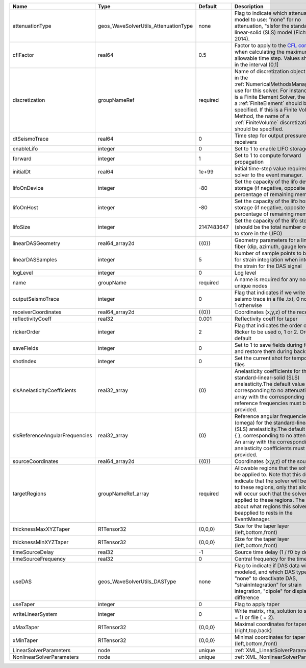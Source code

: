 

============================== ==================================== ========== ======================================================================================================================================================================================================================================================================================================================== 
Name                           Type                                 Default    Description                                                                                                                                                                                                                                                                                                              
============================== ==================================== ========== ======================================================================================================================================================================================================================================================================================================================== 
attenuationType                geos_WaveSolverUtils_AttenuationType none       Flag to indicate which attenuation model to use: "none" for no attenuation, "sls\ for the standard-linear-solid (SLS) model (Fichtner, 2014).                                                                                                                                                                            
cflFactor                      real64                               0.5        Factor to apply to the `CFL condition <http://en.wikipedia.org/wiki/Courant-Friedrichs-Lewy_condition>`_ when calculating the maximum allowable time step. Values should be in the interval (0,1]                                                                                                                        
discretization                 groupNameRef                         required   Name of discretization object (defined in the :ref:`NumericalMethodsManager`) to use for this solver. For instance, if this is a Finite Element Solver, the name of a :ref:`FiniteElement` should be specified. If this is a Finite Volume Method, the name of a :ref:`FiniteVolume` discretization should be specified. 
dtSeismoTrace                  real64                               0          Time step for output pressure at receivers                                                                                                                                                                                                                                                                               
enableLifo                     integer                              0          Set to 1 to enable LIFO storage feature                                                                                                                                                                                                                                                                                  
forward                        integer                              1          Set to 1 to compute forward propagation                                                                                                                                                                                                                                                                                  
initialDt                      real64                               1e+99      Initial time-step value required by the solver to the event manager.                                                                                                                                                                                                                                                     
lifoOnDevice                   integer                              -80        Set the capacity of the lifo device storage (if negative, opposite of percentage of remaining memory)                                                                                                                                                                                                                    
lifoOnHost                     integer                              -80        Set the capacity of the lifo host storage (if negative, opposite of percentage of remaining memory)                                                                                                                                                                                                                      
lifoSize                       integer                              2147483647 Set the capacity of the lifo storage (should be the total number of buffers to store in the LIFO)                                                                                                                                                                                                                        
linearDASGeometry              real64_array2d                       {{0}}      Geometry parameters for a linear DAS fiber (dip, azimuth, gauge length)                                                                                                                                                                                                                                                  
linearDASSamples               integer                              5          Number of sample points to be used for strain integration when integrating the strain for the DAS signal                                                                                                                                                                                                                 
logLevel                       integer                              0          Log level                                                                                                                                                                                                                                                                                                                
name                           groupName                            required   A name is required for any non-unique nodes                                                                                                                                                                                                                                                                              
outputSeismoTrace              integer                              0          Flag that indicates if we write the seismo trace in a file .txt, 0 no output, 1 otherwise                                                                                                                                                                                                                                
receiverCoordinates            real64_array2d                       {{0}}      Coordinates (x,y,z) of the receivers                                                                                                                                                                                                                                                                                     
reflectivityCoeff              real32                               0.001      Reflectivity coeff for taper                                                                                                                                                                                                                                                                                             
rickerOrder                    integer                              2          Flag that indicates the order of the Ricker to be used o, 1 or 2. Order 2 by default                                                                                                                                                                                                                                     
saveFields                     integer                              0          Set to 1 to save fields during forward and restore them during backward                                                                                                                                                                                                                                                  
shotIndex                      integer                              0          Set the current shot for temporary files                                                                                                                                                                                                                                                                                 
slsAnelasticityCoefficients    real32_array                         {0}        Anelasticity coefficients for the standard-linear-solid (SLS) anelasticity.The default value is { }, corresponding to no attenuation. An array with the corresponding reference frequencies must be provided.                                                                                                            
slsReferenceAngularFrequencies real32_array                         {0}        Reference angular frequencies (omega) for the standard-linear-solid (SLS) anelasticity.The default value is { }, corresponding to no attenuation. An array with the corresponding anelasticity coefficients must be provided.                                                                                            
sourceCoordinates              real64_array2d                       {{0}}      Coordinates (x,y,z) of the sources                                                                                                                                                                                                                                                                                       
targetRegions                  groupNameRef_array                   required   Allowable regions that the solver may be applied to. Note that this does not indicate that the solver will be applied to these regions, only that allocation will occur such that the solver may be applied to these regions. The decision about what regions this solver will beapplied to rests in the EventManager.   
thicknessMaxXYZTaper           R1Tensor32                           {0,0,0}    Size for the taper layer (left,bottom,front)                                                                                                                                                                                                                                                                             
thicknessMinXYZTaper           R1Tensor32                           {0,0,0}    Size for the taper layer (left,bottom,front)                                                                                                                                                                                                                                                                             
timeSourceDelay                real32                               -1         Source time delay (1 / f0 by default)                                                                                                                                                                                                                                                                                    
timeSourceFrequency            real32                               0          Central frequency for the time source                                                                                                                                                                                                                                                                                    
useDAS                         geos_WaveSolverUtils_DASType         none       Flag to indicate if DAS data will be modeled, and which DAS type to use: "none" to deactivate DAS, "strainIntegration" for strain integration, "dipole" for displacement difference                                                                                                                                      
useTaper                       integer                              0          Flag to apply taper                                                                                                                                                                                                                                                                                                      
writeLinearSystem              integer                              0          Write matrix, rhs, solution to screen ( = 1) or file ( = 2).                                                                                                                                                                                                                                                             
xMaxTaper                      R1Tensor32                           {0,0,0}    Maximal coordinates for taper (right,top,back)                                                                                                                                                                                                                                                                           
xMinTaper                      R1Tensor32                           {0,0,0}    Minimal coordinates for taper (left,bottom,front)                                                                                                                                                                                                                                                                        
LinearSolverParameters         node                                 unique     :ref:`XML_LinearSolverParameters`                                                                                                                                                                                                                                                                                        
NonlinearSolverParameters      node                                 unique     :ref:`XML_NonlinearSolverParameters`                                                                                                                                                                                                                                                                                     
============================== ==================================== ========== ======================================================================================================================================================================================================================================================================================================================== 


